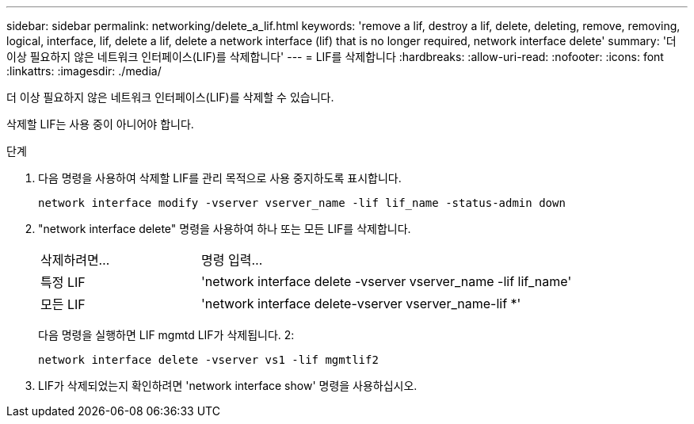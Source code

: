 ---
sidebar: sidebar 
permalink: networking/delete_a_lif.html 
keywords: 'remove a lif, destroy a lif, delete, deleting, remove, removing, logical, interface, lif, delete a lif, delete a network interface (lif) that is no longer required, network interface delete' 
summary: '더 이상 필요하지 않은 네트워크 인터페이스(LIF)를 삭제합니다' 
---
= LIF를 삭제합니다
:hardbreaks:
:allow-uri-read: 
:nofooter: 
:icons: font
:linkattrs: 
:imagesdir: ./media/


[role="lead"]
더 이상 필요하지 않은 네트워크 인터페이스(LIF)를 삭제할 수 있습니다.

삭제할 LIF는 사용 중이 아니어야 합니다.

.단계
. 다음 명령을 사용하여 삭제할 LIF를 관리 목적으로 사용 중지하도록 표시합니다.
+
....
network interface modify -vserver vserver_name -lif lif_name -status-admin down
....
. "network interface delete" 명령을 사용하여 하나 또는 모든 LIF를 삭제합니다.
+
[cols="30,70"]
|===


| 삭제하려면... | 명령 입력... 


 a| 
특정 LIF
 a| 
'network interface delete -vserver vserver_name -lif lif_name'



 a| 
모든 LIF
 a| 
'network interface delete-vserver vserver_name-lif *'

|===
+
다음 명령을 실행하면 LIF mgmtd LIF가 삭제됩니다. 2:

+
....
network interface delete -vserver vs1 -lif mgmtlif2
....
. LIF가 삭제되었는지 확인하려면 'network interface show' 명령을 사용하십시오.

